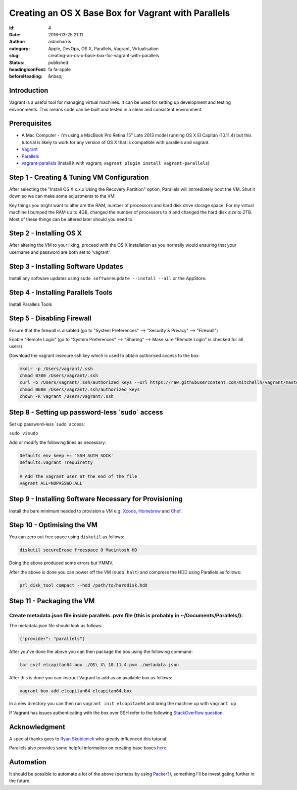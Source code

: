 Creating an OS X Base Box for Vagrant with Parallels
#####################################################
:id: 4
:date: 2016-03-25 21:11
:author: aidanharris
:category: Apple, DevOps, OS X, Parallels, Vagrant, Virtualisation
:slug: creating-an-os-x-base-box-for-vagrant-with-parallels
:status: published
:headingIconFont: fa fa-apple
:beforeHeading: &nbsp;

Introduction
^^^^^^^^^^^^

Vagrant is a useful tool for managing virtual machines. It can be used
for setting up development and testing environments. This means code can
be built and tested in a clean and consistent environment.

Prerequisites
^^^^^^^^^^^^^

-  A Mac Computer - I'm using a MacBook Pro Retina 15" Late 2013 model
   running OS X El Capitan (10.11.4) but this tutorial is likely to work
   for any version of OS X that is compatible with parallels and
   vagrant.
-  `Vagrant <https://vagrantup.com>`__
-  `Parallels <https://www.parallels.com>`__
-  `vagrant-parallels <https://github.com/Parallels/vagrant-parallels>`__
   (install it with vagrant;
   ``vagrant plugin install vagrant-parallels``)

Step 1 - Creating & Tuning VM Configuration
^^^^^^^^^^^^^^^^^^^^^^^^^^^^^^^^^^^^^^^^^^^

.. raw.. code-block:: bash html

   <figure>

|Screenshot of the Parallels Virtual Machine creation.|

.. raw.. code-block:: bash html

   </figure>

After selecting the "Install OS X x.x.x Using the Recovery Partition"
option, Parallels will immediately boot the VM. Shut it down so we can
make some adjustments to the VM.

Key things you might want to alter are the RAM, number of processors and
hard disk drive storage space. For my virtual machine I bumped the RAM
up to 4GB, changed the number of processors to 4 and changed the hard
disk size to 2TB. Most of these things can be altered later should you
need to.

Step 2 - Installing OS X
^^^^^^^^^^^^^^^^^^^^^^^^

.. raw.. code-block:: bash html

   <figure>

|Screenshot taken from the OS X El Capitan installation.|

.. raw.. code-block:: bash html

   </figure>

After altering the VM to your liking, proceed with the OS X installation
as you normally would ensuring that your username and password are both
set to 'vagrant'.

Step 3 - Installing Software Updates
^^^^^^^^^^^^^^^^^^^^^^^^^^^^^^^^^^^^

Install any software updates using
``sudo softwareupdate --install --all`` or the AppStore.

Step 4 - Installing Parallels Tools
^^^^^^^^^^^^^^^^^^^^^^^^^^^^^^^^^^^

Install Parallels Tools

Step 5 - Disabling Firewall
^^^^^^^^^^^^^^^^^^^^^^^^^^^

Ensure that the firewall is disabled (go to "System Preferences" -->
"Security & Privacy" --> "Firewall")

.. raw.. code-block:: bash html

  <h4>

  Step 6 - Enabling Remote Login

.. raw.. code-block:: bash html

  </h4>

Enable "Remote Login" (go to "System Preferences" --> "Sharing" --> Make
sure "Remote Login" is checked for all users)

.. raw.. code-block:: bash html

  <h4>

  Step 7 - Downloading SSH Key Used for Authentication

.. raw.. code-block:: bash html

  </h4>

Download the vagrant insecure ssh key which is used to obtain authorised
access to the box:

.. code-block:: bash

    mkdir -p /Users/vagrant/.ssh
    chmod 0700 /Users/vagrant/.ssh
    curl -o /Users/vagrant/.ssh/authorized_keys --url https://raw.githubusercontent.com/mitchellh/vagrant/master/keys/vagrant.pub
    chmod 0600 /Users/vagrant/.ssh/authorized_keys
    chown -R vagrant /Users/vagrant/.ssh

Step 8 - Setting up password-less \`sudo\` access
^^^^^^^^^^^^^^^^^^^^^^^^^^^^^^^^^^^^^^^^^^^^^^^^^

Set up password-less \`sudo\` access:

``sudo visudo``

Add or modify the following lines as necessary:

.. code-block:: bash

    Defaults env_keep += 'SSH_AUTH_SOCK'
    Defaults:vagrant !requiretty

    # Add the vagrant user at the end of the file
    vagrant ALL=NOPASSWD:ALL

Step 9 - Installing Software Necessary for Provisioning
^^^^^^^^^^^^^^^^^^^^^^^^^^^^^^^^^^^^^^^^^^^^^^^^^^^^^^^

Install the bare minimum needed to provision a VM e.g.
`Xcode <https://developer.apple.com/xcode/>`__,
`Homebrew <http://brew.sh>`__ and `Chef <https://www.chef.io/>`__.

Step 10 - Optimising the VM
^^^^^^^^^^^^^^^^^^^^^^^^^^^

You can zero out free space using ``diskutil`` as follows:

.. code-block:: bash

    diskutil secureErase freespace 0 Macintosh HD

Doing the above produced some errors but YMMV.

After the above is done you can power off the VM (``sudo halt``) and
compress the HDD using Parallels as follows:

.. code-block:: bash

    prl_disk_tool compact --hdd /path/to/harddisk.hdd

Step 11 - Packaging the VM
^^^^^^^^^^^^^^^^^^^^^^^^^^

Create metadata.json file inside parallels .pvm file (this is probably in ~/Documents/Parallels/):
''''''''''''''''''''''''''''''''''''''''''''''''''''''''''''''''''''''''''''''''''''''''''''''''''

The metadata.json file should look as follows:

.. code-block:: bash

    {"provider": "parallels"}

After you've done the above you can then package the box using the
following command:

.. code-block:: bash

    tar cvzf elcapitan64.box ./OS\ X\ 10.11.4.pvm ./metadata.json

After this is done you can instruct Vagrant to add as an available box
as follows:

.. code-block:: bash

    vagrant box add elcapitan64 elcapitan64.box

In a new directory you can then run ``vagrant init elcapitan64`` and
bring the machine up with ``vagrant up``

If Vagrant has issues authenticating with the box over SSH refer to the
following `StackOverflow
question <http://stackoverflow.com/questions/22922891/vagrant-ssh-authentication-failure>`__.

Acknowledgment
^^^^^^^^^^^^^^

A special thanks goes to `Ryan
Skoblenick <https://www.skoblenick.com/vagrant/vmware-fusion/creating-an-osx-base-box/>`__
who greatly influenced this tutorial.

Parallels also provides some helpful information on creating base boxes
`here <http://parallels.github.io/vagrant-parallels/docs/boxes/base.html>`__.

Automation
^^^^^^^^^^

It should be possible to automate a lot of the above (perhaps by using
`Packer <https://www.packer.io>`__?), something I'll be investigating
further in the future.

.. |Screenshot of the Parallels Virtual Machine creation.| image:: uploads/2016/03/Install-OS-X-10.11.4.out_-300x200.png
   :class: alignnone size-medium wp-image-187
   :width: 50.0%
   :target: uploads/2016/03/Install-OS-X-10.11.4.out_.png
.. |Screenshot taken from the OS X El Capitan installation.| image:: uploads/2016/03/InstallOSX.out_-300x235.png
   :class: alignnone size-medium wp-image-208
   :width: 50.0%
   :target: uploads/2016/03/InstallOSX.out_.png
